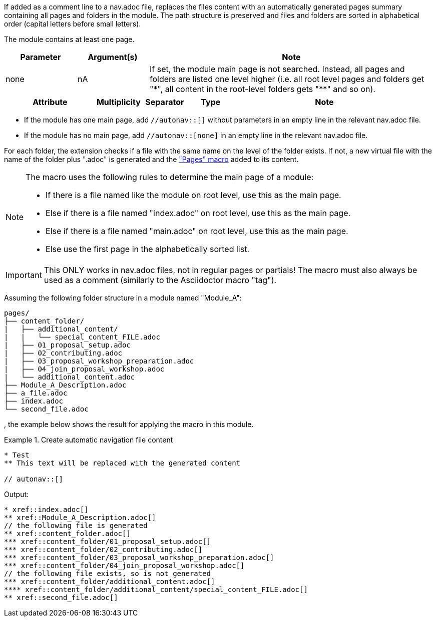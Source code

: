 //tag::description[]
If added as a comment line to a nav.adoc file, replaces the files content with an automatically generated pages summary containing all pages and folders in the module.
The path structure is preserved and files and folders are sorted in alphabetical order (capital letters before small letters).
//end::description[]

//tag::prerequisits[]
The module contains at least one page.
//end::prerequisits[]

//tag::parameters[]
[cols="1,1,4"]
|===
|Parameter |Argument(s) |Note

| none
|nA
| If set, the module main page is not searched.
Instead, all pages and folders are listed one level higher (i.e. all root level pages and folders get "\*", all content in the root-level folders gets "**" and so on).

|===
//end::parameters[]

//tag::attributes[]
[cols="2,1,1,1,4"]
|===
|Attribute |Multiplicity |Separator |Type |Note

|===
//end::attributes[]

//tag::how[]
* If the module has one main page, add `//autonav::[]` without parameters in an empty line in the relevant nav.adoc file.
* If the module has no main page, add `//autonav::[none]` in an empty line in the relevant nav.adoc file.

For each folder, the extension checks if a file with the same name on the level of the folder exists.
If not, a new virtual file with the name of the folder plus ".adoc" is generated and the xref:macros/macro-pages.adoc["Pages" macro] added to its content.

[NOTE]
====
The macro uses the following rules to determine the main page of a module:

* If there is a file named like the module on root level, use this as the main page.
* Else if there is a file named "index.adoc" on root level, use this as the main page.
* Else if there is a file named "main.adoc" on root level, use this as the main page.
* Else use the first page in the alphabetically sorted list.
====

IMPORTANT: This ONLY works in nav.adoc files, not in regular pages or partials!
The macro must also always be used as a comment (similarly to the Asciidoctor macro "tag").

//end::how[]

//tag::example[]
Assuming the following folder structure in a module named "Module_A":

[source]
----
pages/
├── content_folder/
|   ├── additional_content/
|   |   └── special_content_FILE.adoc
|   ├── 01_proposal_setup.adoc
|   ├── 02_contributing.adoc
|   ├── 03_proposal_workshop_preparation.adoc
|   ├── 04_join_proposal_workshop.adoc
|   └── additional_content.adoc
├── Module_A_Description.adoc
├── a_file.adoc
├── index.adoc
└── second_file.adoc
----
, the example below shows the result for applying the macro in this module.

.Create automatic navigation file content
====
[source,asciidoc]
----
* Test
** This text will be replaced with the generated content

// autonav::[]
----
====

Output:
====
[source,asciidoc]
----
* xref::index.adoc[]
** xref::Module_A_Description.adoc[]
// the following file is generated
** xref::content_folder.adoc[]
*** xref::content_folder/01_proposal_setup.adoc[]
*** xref::content_folder/02_contributing.adoc[]
*** xref::content_folder/03_proposal_workshop_preparation.adoc[]
*** xref::content_folder/04_join_proposal_workshop.adoc[]
// the following file exists, so is not generated
*** xref::content_folder/additional_content.adoc[]
**** xref::content_folder/additional_content/special_content_FILE.adoc[]
** xref::second_file.adoc[]
----
====


//end::example[]
